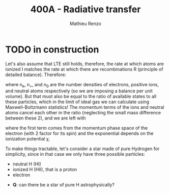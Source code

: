 #+title: 400A - Radiative transfer
#+author: Mathieu Renzo
#+email: mrenzo@arizona.edu


* TODO in construction
Let's also assume that LTE still holds, therefore, the rate at which
atoms are ionized I matches the rate at which there are recombinations
R (principle of detailed balance). Therefore:

#+begin_latex
\begin{equation}
 n_{e} n_{+} R = n_{0} I \Rightarrow \frac{n_{e} n_{+}}{n_{0}} = \frac{I}{R}\ \ ,
\end{equation}
#+end_latex
where n_{e}, n_{+}, and n_{0} are the number densities of electrons, positive
ions, and neutral atoms respectively (so we are imposing a balance per
unit volume). But that must also be equal to the ratio of available
states to all these particles, which in the limit of ideal gas we can
calculate using Maxwell-Boltzmann statistics! The momentum terms of
the ions and neutral atoms cancel each other in the ratio (neglecting
the small mass difference between these 2), and we are left with

#+begin_latex
\begin{equation}
\frac{n_{e} n_{+}}{n_{0}} = 2\frac{(2\pi m_{e} k_{B}T)^{3/2}}{h^{3}} \exp\left(-\frac{\chi}{k_{B}T}\right) \ \ ,
\end{equation}
#+end_latex
where the first term comes from the momentum phase space of the
electron (with 2 factor for its spin) and the exponential depends on
the ionization potential \chi.





To make things tractable, let's consider a star made of pure Hydrogen
for simplicity, since in that case we only have three possible
particles:
- neutral H (HI)
- ionized H (HII), that is a proton
- electron

:Question:
- *Q*: can there be a star of pure H astrophysically?
:end:
